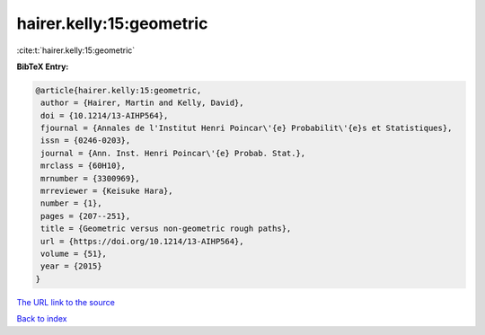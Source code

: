 hairer.kelly:15:geometric
=========================

:cite:t:`hairer.kelly:15:geometric`

**BibTeX Entry:**

.. code-block:: bibtex

   @article{hairer.kelly:15:geometric,
    author = {Hairer, Martin and Kelly, David},
    doi = {10.1214/13-AIHP564},
    fjournal = {Annales de l'Institut Henri Poincar\'{e} Probabilit\'{e}s et Statistiques},
    issn = {0246-0203},
    journal = {Ann. Inst. Henri Poincar\'{e} Probab. Stat.},
    mrclass = {60H10},
    mrnumber = {3300969},
    mrreviewer = {Keisuke Hara},
    number = {1},
    pages = {207--251},
    title = {Geometric versus non-geometric rough paths},
    url = {https://doi.org/10.1214/13-AIHP564},
    volume = {51},
    year = {2015}
   }
`The URL link to the source <ttps://doi.org/10.1214/13-AIHP564}>`_


`Back to index <../By-Cite-Keys.html>`_
